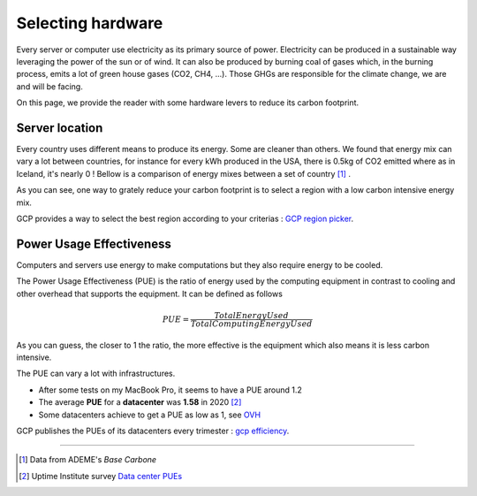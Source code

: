 .. _server_power:

==================
Selecting hardware
==================

Every server or computer use electricity as its primary source of power. 
Electricity can be produced in a sustainable way leveraging the power of the sun or of wind.
It can also be produced by burning coal of gases which, in the burning process, emits a lot of 
green house gases (CO2, CH4, ...). Those GHGs are responsible for the climate change, we are and will be
facing.

On this page, we provide the reader with some hardware levers to reduce its carbon footprint.

Server location
---------------

Every country uses different means to produce its energy. Some are cleaner than others. 
We found that energy mix can vary a lot between countries, for instance for every kWh produced in the USA, 
there is 0.5kg of CO2 emitted where as in Iceland, it's nearly 0 !
Bellow is a comparison of energy mixes between a set of country [#]_ .

.. image:: ../_static/energy_mix.png
    :scale: 50 %
    :align: center

As you can see, one way to grately reduce your carbon footprint is to select a region with a low carbon intensive energy mix.

GCP provides a way to select the best region according to your criterias : 
`GCP region picker <https://gcp-region-picker.web.app/>`_.


Power Usage Effectiveness
-------------------------

Computers and servers use energy to make computations but they also require energy to be cooled.

The Power Usage Effectiveness (PUE) is the ratio of energy used by the computing equipment in contrast
to cooling and other overhead that supports the equipment.
It can be defined as follows 

.. math::
    PUE = \frac{Total Energy Used}{Total Computing Energy Used}

As you can guess, the closer to 1 the ratio, the more effective is the equipment 
which also means it is less carbon intensive.

The PUE can vary a lot with infrastructures. 

* After some tests on my MacBook Pro, it seems to have a PUE around 1.2
* The average **PUE** for a **datacenter** was **1.58** in 2020 [#]_
* Some datacenters achieve to get a PUE as low as 1, see `OVH <https://www.ovh.com/ca/fr/apropos/technologies/datacenters.xml>`_

GCP publishes the PUEs of its datacenters every trimester : 
`gcp efficiency <https://www.google.com/about/datacenters/efficiency/>`_.

.. Processor
.. ---------
.. TODO : not have much data here for now

----------

.. [#] Data from ADEME's `Base Carbone`
.. [#] Uptime Institute survey `Data center PUEs <https://journal.uptimeinstitute.com/data-center-pues-flat-since-2013/>`_